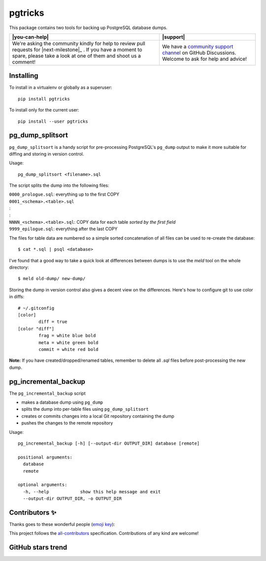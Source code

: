 ==========
 pgtricks
==========

|license-badge| |pypi-badge| |downloads-badge| |black-badge| |changelog-badge|

.. |license-badge| image:: https://img.shields.io/badge/License-BSD%203--Clause-blue.svg
   :alt: BSD 3 Clause license
   :target: https://github.com/akaihola/pgtricks/blob/master/LICENSE
.. |pypi-badge| image:: https://img.shields.io/pypi/v/pgtricks
   :alt: Latest release on PyPI
   :target: https://pypi.org/project/pgtricks/
.. |downloads-badge| image::  https://pepy.tech/badge/pgtricks
   :alt: Number of downloads
   :target: https://pepy.tech/project/pgtricks
.. |black-badge| image:: https://img.shields.io/badge/code%20style-black-000000.svg
   :alt: Source code formatted using Black
   :target: https://github.com/psf/black
.. |changelog-badge| image:: https://img.shields.io/badge/-change%20log-purple
   :alt: Change log
   :target: https://github.com/akaihola/pgtricks/blob/master/CHANGES.rst
.. |next-milestone| image:: https://img.shields.io/github/milestones/progress/akaihola/pgtricks/1?color=red&label=release%201.0.1
   :alt: Next milestone
   :target: https://github.com/akaihola/pgtricks/milestone/1

This package contains two tools for backing up PostgreSQL database dumps.


+------------------------------------------------+--------------------------------+
| |you-can-help|                                 | |support|                      |
+================================================+================================+
| We're asking the community kindly for help to  | We have a                      |
| review pull requests for |next-milestone|_ .   | `community support channel`_   |
| If you have a moment to spare, please take a   | on GitHub Discussions. Welcome |
| look at one of them and shoot us a comment!    | to ask for help and advice!    |
+------------------------------------------------+--------------------------------+

.. _community support channel: https://github.com/akaihola/pgtricks/discussions


Installing
==========

To install in a virtualenv or globally as a superuser::

    pip install pgtricks

To install only for the current user::

    pip install --user pgtricks


pg_dump_splitsort
=================

``pg_dump_splitsort`` is a handy script for pre-processing PostgreSQL's
``pg_dump`` output to make it more suitable for diffing and storing in version
control.

Usage::

    pg_dump_splitsort <filename>.sql

The script splits the dump into the following files:

| ``0000_prologue.sql``:
    everything up to the first COPY
| ``0001_<schema>.<table>.sql``
| :
| :
| ``NNNN_<schema>.<table>.sql``:
    COPY data for each table *sorted by the first field*
| ``9999_epilogue.sql``:
    everything after the last COPY

The files for table data are numbered so a simple sorted concatenation of all
files can be used to re-create the database::

    $ cat *.sql | psql <database>

I've found that a good way to take a quick look at differences between dumps is
to use the `meld` tool on the whole directory::

    $ meld old-dump/ new-dump/

Storing the dump in version control also gives a decent view on the
differences. Here's how to configure git to use color in diffs::

    # ~/.gitconfig
    [color]
            diff = true
    [color "diff"]
            frag = white blue bold
            meta = white green bold
            commit = white red bold

**Note:** If you have created/dropped/renamed tables, remember to delete all
`.sql` files before post-processing the new dump.


pg_incremental_backup
=====================

The ``pg_incremental_backup`` script

- makes a database dump using ``pg_dump``
- splits the dump into per-table files using ``pg_dump_splitsort``
- creates or commits changes into a local Git repository containing the dump
- pushes the changes to the remote repository

Usage::

    pg_incremental_backup [-h] [--output-dir OUTPUT_DIR] database [remote]

    positional arguments:
      database
      remote

    optional arguments:
      -h, --help            show this help message and exit
      --output-dir OUTPUT_DIR, -o OUTPUT_DIR


Contributors ✨
===============

Thanks goes to these wonderful people (`emoji key`_):

.. raw:: html

   <!-- ALL-CONTRIBUTORS-LIST:START - Do not remove or modify this section
        This is automatically generated. Please update `contributors.yaml` and
        see `CONTRIBUTING.rst` for how to re-generate this table. -->
   <table>
     <tr>
       <td align="center">
         <a href="https://github.com/oldcai">
           <img src="https://avatars.githubusercontent.com/u/1150130?v=3" width="100px;" alt="@oldcai" />
           <br />
           <sub>
             <b>Albert Cai</b>
           </sub>
         </a>
         <br />
         <a href="https://github.com/akaihola/pgtricks/issues?q=author%3Aoldcai" title="Bug reports">🐛</a>
       </td>
       <td align="center">
         <a href="https://github.com/akaihola">
           <img src="https://avatars.githubusercontent.com/u/13725?v=3" width="100px;" alt="@akaihola" />
           <br />
           <sub>
             <b>Antti Kaihola</b>
           </sub>
         </a>
         <br />
         <a href="https://github.com/akaihola/pgtricks/pulls?q=is%3Apr+author%3Aakaihola" title="Code">💻</a>
       </td>
       <td align="center">
         <a href="https://github.com/connorsherson">
           <img src="https://avatars.githubusercontent.com/u/59890055?v=3" width="100px;" alt="@connorsherson" />
           <br />
           <sub>
             <b>Connor Sherson</b>
           </sub>
         </a>
         <br />
         <a href="https://github.com/akaihola/pgtricks/pulls?q=is%3Apr+author%3Aconnorsherson" title="Code">💻</a>
       </td>
       <td align="center">
         <a href="https://github.com/jomonson">
           <img src="https://avatars.githubusercontent.com/u/5840967?v=3" width="100px;" alt="@jomonson" />
           <br />
           <sub>
             <b>Jonathan</b>
           </sub>
         </a>
         <br />
         <a href="https://github.com/akaihola/pgtricks/pulls?q=is%3Apr+author%3Ajomonson" title="Code">💻</a>
       </td>
       <td align="center">
         <a href="https://github.com/jescobar87">
           <img src="https://avatars.githubusercontent.com/u/4821014?v=3" width="100px;" alt="@jescobar87" />
           <br />
           <sub>
             <b>Jose Luis</b>
           </sub>
         </a>
         <br />
         <a href="https://github.com/akaihola/pgtricks/issues?q=author%3Ajescobar87" title="Bug reports">🐛</a>
       </td>
       <td align="center">
         <a href="https://github.com/philayres">
           <img src="https://avatars.githubusercontent.com/u/294874?v=3" width="100px;" alt="@philayres" />
           <br />
           <sub>
             <b>Phil Ayres</b>
           </sub>
         </a>
         <br />
         <a href="https://github.com/akaihola/pgtricks/issues?q=author%3Aphilayres" title="Bug reports">🐛</a>
       </td>
     </tr>
     <tr>
       <td align="center">
         <a href="https://github.com/thugcee">
           <img src="https://avatars.githubusercontent.com/u/20202?v=3" width="100px;" alt="@thugcee" />
           <br />
           <sub>
             <b>Seweryn Niemiec</b>
           </sub>
         </a>
         <br />
         <a href="https://github.com/akaihola/pgtricks/issues?q=author%3Athugcee" title="Bug reports">🐛</a>
       </td>
       <td align="center">
         <a href="https://github.com/mihuman">
           <img src="https://avatars.githubusercontent.com/u/16466143?v=3" width="100px;" alt="@mihuman" />
           <br />
           <sub>
             <b>mihuman</b>
           </sub>
         </a>
         <br />
         <a href="https://github.com/akaihola/pgtricks/pulls?q=is%3Apr+author%3Amihuman" title="Code">💻</a>
       </td>
       <td align="center">
         <a href="https://github.com/tyctor">
           <img src="https://avatars.githubusercontent.com/u/44854182?v=3" width="100px;" alt="@tyctor" />
           <br />
           <sub>
             <b>tyctor</b>
           </sub>
         </a>
         <br />
         <a href="https://github.com/akaihola/pgtricks/issues?q=author%3Atyctor" title="Bug reports">🐛</a>
       </td>
     </tr>
   </table>   <!-- ALL-CONTRIBUTORS-LIST:END -->

This project follows the all-contributors_ specification.
Contributions of any kind are welcome!

.. _README.rst: https://github.com/akaihola/pgtricks/blob/master/README.rst
.. _emoji key: https://allcontributors.org/docs/en/emoji-key
.. _all-contributors: https://allcontributors.org


GitHub stars trend
==================

|stargazers|_

.. |stargazers| image:: https://starchart.cc/akaihola/pgtricks.svg
.. _stargazers: https://starchart.cc/akaihola/pgtricks

